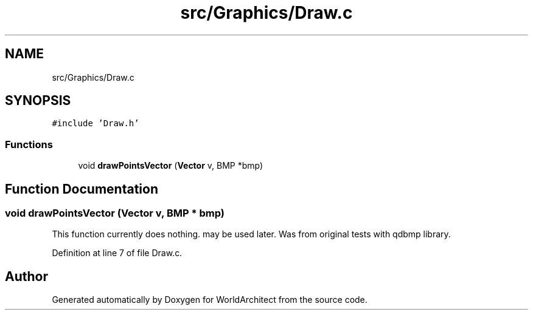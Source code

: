 .TH "src/Graphics/Draw.c" 3 "Thu Apr 4 2019" "Version 0.0.1" "WorldArchitect" \" -*- nroff -*-
.ad l
.nh
.SH NAME
src/Graphics/Draw.c
.SH SYNOPSIS
.br
.PP
\fC#include 'Draw\&.h'\fP
.br

.SS "Functions"

.in +1c
.ti -1c
.RI "void \fBdrawPointsVector\fP (\fBVector\fP v, BMP *bmp)"
.br
.in -1c
.SH "Function Documentation"
.PP 
.SS "void drawPointsVector (\fBVector\fP v, BMP * bmp)"
This function currently does nothing\&. may be used later\&. Was from original tests with qdbmp library\&. 
.PP
Definition at line 7 of file Draw\&.c\&.
.SH "Author"
.PP 
Generated automatically by Doxygen for WorldArchitect from the source code\&.
